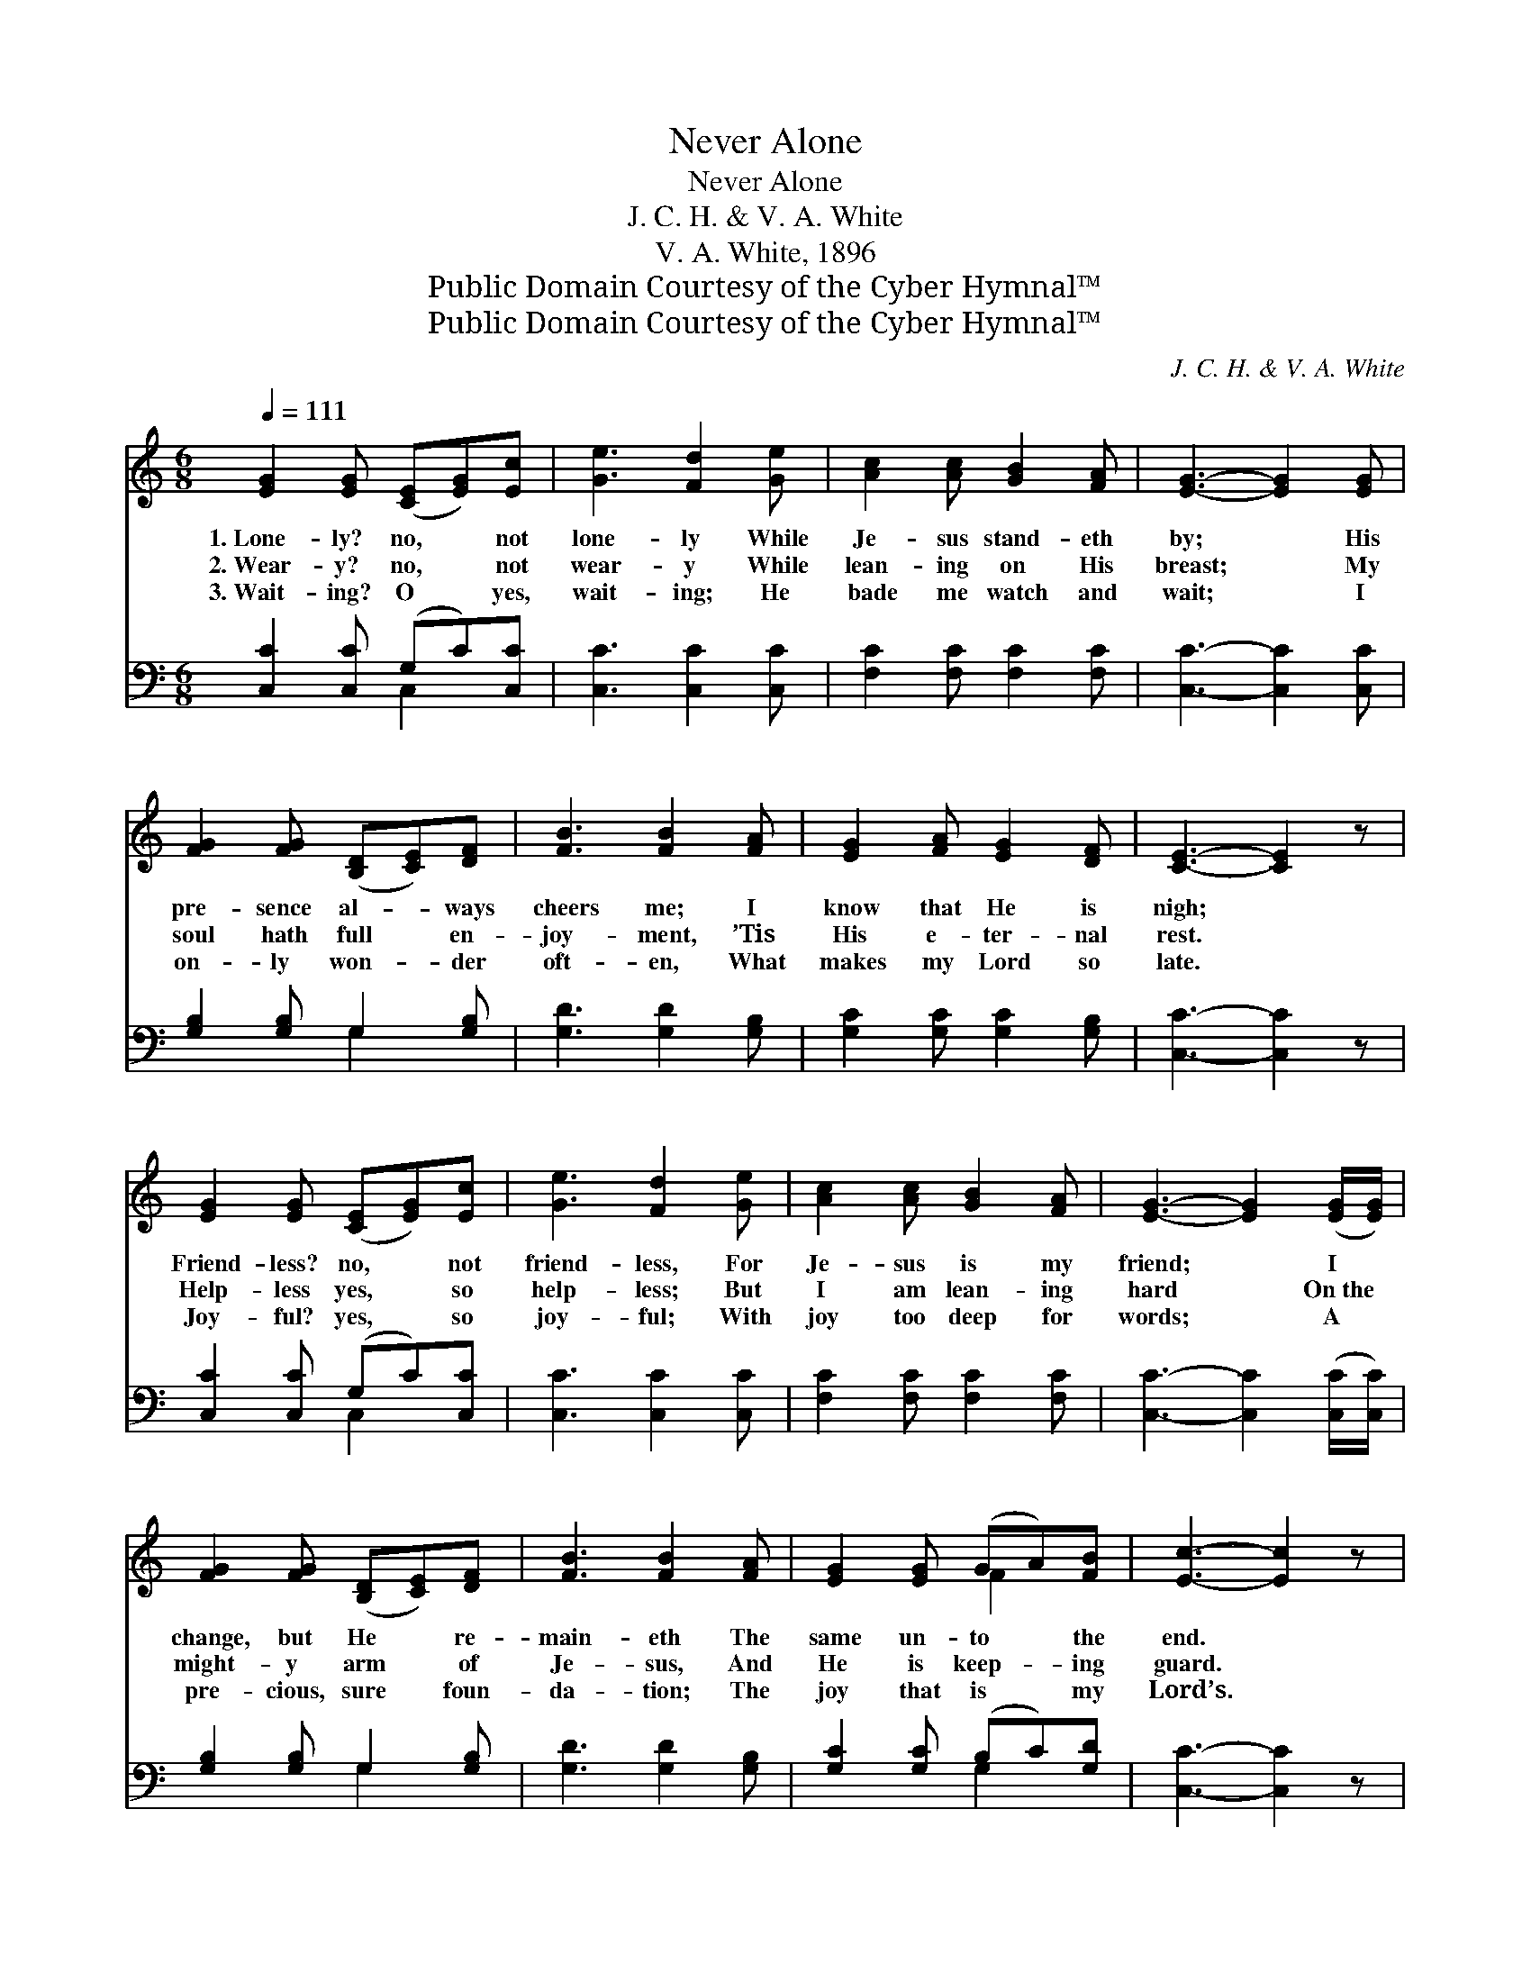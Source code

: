 X:1
T:Never Alone
T:Never Alone
T:J. C. H. & V. A. White
T:V. A. White, 1896
T:Public Domain Courtesy of the Cyber Hymnal™
T:Public Domain Courtesy of the Cyber Hymnal™
C:J. C. H. & V. A. White
Z:Public Domain
Z:Courtesy of the Cyber Hymnal™
%%score ( 1 2 ) ( 3 4 )
L:1/8
Q:1/4=111
M:6/8
K:C
V:1 treble 
V:2 treble 
V:3 bass 
V:4 bass 
V:1
 [EG]2 [EG] ([CE][EG])[Ec] | [Ge]3 [Fd]2 [Ge] | [Ac]2 [Ac] [GB]2 [FA] | [EG]3- [EG]2 [EG] | %4
w: 1.~Lone- ly? no, * not|lone- ly While|Je- sus stand- eth|by; * His|
w: 2.~Wear- y? no, * not|wear- y While|lean- ing on His|breast; * My|
w: 3.~Wait- ing? O * yes,|wait- ing; He|bade me watch and|wait; * I|
 [FG]2 [FG] ([B,D][CE])[DF] | [FB]3 [FB]2 [FA] | [EG]2 [FA] [EG]2 [DF] | [CE]3- [CE]2 z | %8
w: pre- sence al- * ways|cheers me; I|know that He is|nigh; *|
w: soul hath full * en-|joy- ment, ’Tis|His e- ter- nal|rest. *|
w: on- ly won- * der|oft- en, What|makes my Lord so|late. *|
 [EG]2 [EG] ([CE][EG])[Ec] | [Ge]3 [Fd]2 [Ge] | [Ac]2 [Ac] [GB]2 [FA] | [EG]3- [EG]2 ([EG]/[EG]/) | %12
w: Friend- less? no, * not|friend- less, For|Je- sus is my|friend; * I *|
w: Help- less yes, * so|help- less; But|I am lean- ing|hard * On~the *|
w: Joy- ful? yes, * so|joy- ful; With|joy too deep for|words; * A *|
 [FG]2 [FG] ([B,D][CE])[DF] | [FB]3 [FB]2 [FA] | [EG]2 [EG] (GA)[FB] | [Ec]3- [Ec]2 z |: %16
w: change, but He * re-|main- eth The|same un- to * the|end. *|
w: might- y arm * of|Je- sus, And|He is keep- * ing|guard. *|
w: pre- cious, sure * foun-|da- tion; The|joy that is * my|Lord’s. *|
"^Refrain" [EG]3 [CE][EG][Ec] | ([Ge]3- [Ge][Fd][Ge]) | [Ac]3 [Ad][Ac][FA] | %19
w: |||
w: No, ne- ver a-|lone, * * *|no, ne- ver a-|
w: |||
 [EG]3- [EG]2 [EG]/[EG]/ | [FG]2 [FG] [B,D][CE][DF] | [FB]3 (B2 A) |1 [EG]>[EG][EG] [DG][DG][B,F] | %23
w: ||||
w: lone; * He has|prom- ised ne- ver to|leave me, *|Ne- ver to leave me a-|
w: ||||
 [CE]3- [CE]2 z :|2 [EG]>[EG][EG] [FG][FA][FB] || [Ec]3- [Ec]2 z |] %26
w: |||
w: lone; *|Ne- ver to leave me a-|lone. *|
w: |||
V:2
 x6 | x6 | x6 | x6 | x6 | x6 | x6 | x6 | x6 | x6 | x6 | x6 | x6 | x6 | x3 F2 x | x6 |: x6 | x6 | %18
 x6 | x6 | x6 | x3 F3 |1 x6 | x6 :|2 x6 || x6 |] %26
V:3
 [C,C]2 [C,C] (G,C)[C,C] | [C,C]3 [C,C]2 [C,C] | [F,C]2 [F,C] [F,C]2 [F,C] | [C,C]3- [C,C]2 [C,C] | %4
w: ~ ~ ~ * ~|~ ~ ~|~ ~ ~ ~|~ * ~|
 [G,B,]2 [G,B,] G,2 [G,B,] | [G,D]3 [G,D]2 [G,B,] | [G,C]2 [G,C] [G,C]2 [G,B,] | [C,C]3- [C,C]2 z | %8
w: ~ ~ ~ ~|~ ~ ~|~ ~ ~ ~|~ *|
 [C,C]2 [C,C] (G,C)[C,C] | [C,C]3 [C,C]2 [C,C] | [F,C]2 [F,C] [F,C]2 [F,C] | %11
w: ~ ~ ~ * ~|~ ~ ~|~ ~ ~ ~|
 [C,C]3- [C,C]2 ([C,C]/[C,C]/) | [G,B,]2 [G,B,] G,2 [G,B,] | [G,D]3 [G,D]2 [G,B,] | %14
w: ~ * ~ *|~ ~ ~ ~|~ ~ ~|
 [G,C]2 [G,C] (B,C)[G,D] | [C,C]3- [C,C]2 z |: [C,C]2 z [C,G,]2 z | [C,C][C,C][C,C] [C,C]2 z | %18
w: ~ ~ ~ * ~|~ *|No, no,|ne- ver a- lone,|
 [F,C]2 z [F,C]2 z | [C,C][C,C][C,C] [C,C]2 [G,C]/[G,C]/ | [G,B,]2 [G,B,] G,G,G, | %21
w: no, no,|ne- ver a- lone; * *||
 [G,D]3 (D2 B,) |1 [G,C]>[G,C][G,C] [G,B,][G,B,][G,,G,] | [C,G,]3- [C,G,]2 z :|2 %24
w: |||
 [G,C]>[G,C][G,C] [G,B,][G,C][G,D] || [C,C]3- [C,C]2 z |] %26
w: ||
V:4
 x3 C,2 x | x6 | x6 | x6 | x3 G,2 x | x6 | x6 | x6 | x3 C,2 x | x6 | x6 | x6 | x3 G,2 x | x6 | %14
 x3 G,2 x | x6 |: x6 | x6 | x6 | x6 | x3 G,G,G, | x3 G,3 |1 x6 | x6 :|2 x6 || x6 |] %26

